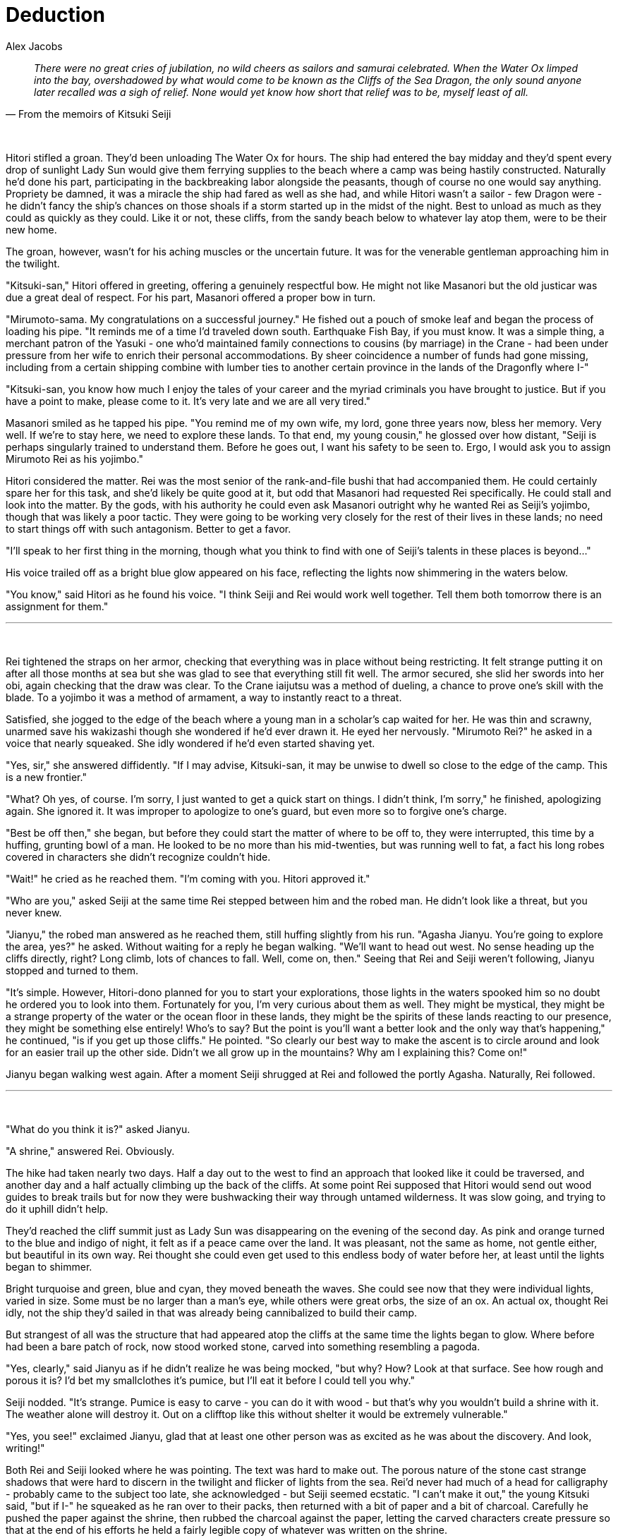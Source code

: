 :doctype: book
:icons: font
:page-background-image: image:background_dragon.jpg[fit=fill, pdfwidth=100%]

= Deduction
Alex Jacobs

[quote, From the memoirs of Kitsuki Seiji]
____
_There were no great cries of jubilation, no wild cheers as sailors and samurai celebrated. When the Water Ox limped into the bay, overshadowed by what would come to be known as the Cliffs of the Sea Dragon, the only sound anyone later recalled was a sigh of relief. None would yet know how short that relief was to be, myself least of all._
____

{empty} +

Hitori stifled a groan. They'd been unloading The Water Ox for hours. The ship had entered the bay midday and they'd spent every drop of sunlight Lady Sun would give them ferrying supplies to the beach where a camp was being hastily constructed. Naturally he'd done his part, participating in the backbreaking labor alongside the peasants, though of course no one would say anything. Propriety be damned, it was a miracle the ship had fared as well as she had, and while Hitori wasn't a sailor - few Dragon were - he didn't fancy the ship's chances on those shoals if a storm started up in the midst of the night. Best to unload as much as they could as quickly as they could. Like it or not, these cliffs, from the sandy beach below to whatever lay atop them, were to be their new home.

The groan, however, wasn't for his aching muscles or the uncertain future. It was for the venerable gentleman approaching him in the twilight.

"Kitsuki-san," Hitori offered in greeting, offering a genuinely respectful bow. He might not like Masanori but the old justicar was due a great deal of respect. For his part, Masanori offered a proper bow in turn.

"Mirumoto-sama. My congratulations on a successful journey." He fished out a pouch of smoke leaf and began the process of loading his pipe. "It reminds me of a time I'd traveled down south. Earthquake Fish Bay, if you must know. It was a simple thing, a merchant patron of the Yasuki - one who'd maintained family connections to cousins (by marriage) in the Crane - had been under pressure from her wife to enrich their personal accommodations. By sheer coincidence a number of funds had gone missing, including from a certain shipping combine
with lumber ties to another certain province in the lands of the Dragonfly where I-"

"Kitsuki-san, you know how much I enjoy the tales of your career and the myriad criminals you have brought to justice. But if you have a point to make, please come to it. It's very late and we are all very tired."

Masanori smiled as he tapped his pipe. "You remind me of my own wife, my lord, gone three years now, bless her memory. Very well. If we're to stay here, we need to explore these lands. To that end, my young cousin," he glossed over how distant, "Seiji is perhaps singularly trained to understand them. Before he goes out, I want his safety to be seen to. Ergo, I would ask you to assign Mirumoto Rei as his yojimbo."

Hitori considered the matter. Rei was the most senior of the  rank-and-file bushi that had accompanied them. He could certainly spare her for this task, and she'd likely be quite good at it, but odd that Masanori had requested Rei specifically. He could stall and look into the matter. By the gods, with his authority he could even ask Masanori outright why he wanted Rei as Seiji's yojimbo, though that was likely a poor tactic. They were going to be working very closely for the rest of their lives in these lands; no need to start things off with such antagonism. Better to get a favor.

"I'll speak to her first thing in the morning, though what you think to find with one of Seiji's talents in these places is beyond..."

His voice trailed off as a bright blue glow appeared on his face, reflecting the lights now shimmering in the waters below.

"You know," said Hitori as he found his voice. "I think Seiji and Rei would work well together. Tell them both tomorrow there is an assignment for them."

'''

{empty} +

Rei tightened the straps on her armor, checking that everything was in place without being restricting. It felt strange putting it on after all those months at sea but she was glad to see that everything still fit well. The armor secured, she slid her swords into her obi, again checking that the draw was clear. To the Crane iaijutsu was a method of dueling, a chance to prove one's skill with the blade. To a yojimbo it was a method of armament, a way to instantly react to a threat.

Satisfied, she jogged to the edge of the beach where a young man in a scholar's cap waited for her. He was thin and scrawny, unarmed save his wakizashi though she wondered if he'd ever drawn it. He eyed her nervously. "Mirumoto Rei?" he asked in a voice that nearly squeaked. She idly wondered if he'd even started shaving yet.

"Yes, sir," she answered diffidently. "If I may advise, Kitsuki-san, it may be unwise to dwell so close to the edge of the camp. This is a new frontier."

"What? Oh yes, of course. I'm sorry, I just wanted to get a quick start on things. I didn't think, I'm sorry," he finished, apologizing again. She ignored it. It was improper to apologize to one's guard, but even more so to forgive one's charge.

"Best be off then," she began, but before they could start the matter of where to be off to, they were interrupted, this time by a huffing, grunting bowl of a man. He looked to be no more than his mid-twenties, but was running well to fat, a fact his long robes covered in characters she didn't recognize couldn't hide.

"Wait!" he cried as he reached them. "I'm coming with you. Hitori approved it."

"Who are you," asked Seiji at the same time Rei stepped between him and the robed man. He didn't look like a threat, but you never knew.

"Jianyu," the robed man answered as he reached them, still huffing slightly from his run. "Agasha Jianyu. You're going to explore the area, yes?" he asked. Without waiting for a reply he began walking. "We'll want to head out west. No sense heading up the cliffs directly, right? Long climb, lots of chances to fall. Well, come on, then." Seeing that Rei and Seiji weren't following, Jianyu stopped and turned to them.

"It's simple. However, Hitori-dono planned for you to start your explorations, those lights in the waters spooked him so no doubt he ordered you to look into them. Fortunately for you, I'm very curious about them as well. They might be mystical, they might be a strange property of the water or the ocean floor in these lands, they might be the spirits of these lands reacting to our presence, they might be something else entirely! Who's to say? But the point is you'll want a better look and the only way that's happening," he continued, "is if you get up those cliffs." He pointed. "So clearly our best way to make the ascent is to circle around and look for an easier trail up the other side. Didn't we all grow up in the mountains? Why am I explaining this? Come on!"

Jianyu began walking west again. After a moment Seiji shrugged at Rei and followed the portly Agasha. Naturally, Rei followed.

'''

{empty} +

"What do you think it is?" asked Jianyu.

"A shrine," answered Rei. Obviously.

The hike had taken nearly two days. Half a day out to the west to find an approach that looked like it could be traversed, and another day and a half actually climbing up the back of the cliffs. At some point Rei supposed that Hitori would send out wood guides to break trails but for now they were bushwacking their way through untamed wilderness. It was slow going, and trying to do it uphill didn't help.

They'd reached the cliff summit just as Lady Sun was disappearing on the evening of the second day. As pink and orange turned to the blue and indigo of night, it felt as if a peace came over the land. It was pleasant, not the same as home, not gentle either, but beautiful in its own way. Rei thought she could even get used to this endless body of water before her, at least until the lights began to shimmer.

Bright turquoise and green, blue and cyan, they moved beneath the waves. She could see now that they were individual lights, varied in size. Some must be no larger than a man's eye, while others were great orbs, the size of an ox. An actual ox, thought Rei idly, not the ship they'd sailed in that was already being cannibalized to build their camp.

But strangest of all was the structure that had appeared atop the cliffs at the same time the lights began to glow. Where before had been a bare patch of rock, now stood worked stone, carved into something resembling a pagoda.

"Yes, clearly," said Jianyu as if he didn't realize he was being mocked, "but why? How? Look at that surface. See how rough and porous it is? I'd bet my smallclothes it's pumice, but I'll eat it before I could tell you why."

Seiji nodded. "It's strange. Pumice is easy to carve - you can do it with wood - but that's why you wouldn't build a shrine with it. The weather alone will destroy it. Out on a clifftop like this without shelter it would be extremely vulnerable."

"Yes, you see!" exclaimed Jianyu, glad that at least one other person was as excited as he was about the discovery. And look, writing!"

Both Rei and Seiji looked where he was pointing. The text was hard to make out. The porous nature of the stone cast strange shadows that were hard to discern in the twilight and flicker of lights from the sea. Rei'd never had much of a head for calligraphy - probably came to the subject too late, she acknowledged - but Seiji seemed ecstatic. "I can't make it out," the young Kitsuki said, "but if I-" he squeaked as he ran over to their packs, then returned with a bit of paper and a bit of charcoal. Carefully he pushed the paper against the shrine, then rubbed the charcoal against the paper, letting the carved characters create pressure so that at the end of his efforts he held a fairly legible copy of whatever was written on the shrine.

"What do you make of it?" asked Seiji. "Some look familiar but others I've never seen before, or even anything like them."

Rei waited in silence, but Jianyu filled it before the threat of someone thinking became too great. "I think it's old," he said. Rei scoffed before she caught herself, but Jianyu didn't seem offended, or at least was too caught up in Seiji's discovery to notice. "Okay, that's obvious but think of it. Do you know where the kanji came from?" Seiji nodded but Jianyu was focused on Rei and proceeded to lecture for his unwilling student's benefit.

"In the lands across the Burning Sands, there are empires that use what we call pictographic alphabets, which is to say each character is actually a picture and means simply whatever it's a picture of, or very close to it at any rate. Some scholars claim that our language was once the same. The character for 'sword' and 'stop' are both closely related to the character for 'samurai.' I'll let you figure out why later, Lady Yojimbo, but the point is they have a literal meaning in the text and a different everyday meaning. Do you understand?"

She wanted to say no, though that would probably prompt Jianyu to go on. Fortunately, Seiji spared her.

"Of course," he exclaimed. "So, if the text is older, say as old as the first Empress's proclamation...

"... then we can look at the kanji symbolically and decipher their modern meaning! Yes, very good Seiji!" Seiji fairly beamed under the praise. "Of course, I don't have much experience with early Empire pre-kanji. We'll have to take it back to camp and hope someone there-"

He was interrupted by Seiji. "I can do it! I've spent most of my education studying the Empire's history. It's why Kitsuki Masanori-sama recommended me for this post. Just give me a moment..." Seiji continued, sounding out the words on the shrine, his voice making strange sounds that may have been mewing cats for all the sense it made to Rei. Every now and then, though, she thought she caught a word. No not a word, a name. A name like-

" 'Ŝibo,' " echoed Jianyu. "That sounds like Shiba. Do you think it could mean Shiba-no-Kami?"

"Possibly," replied Seiji. "Maybe even likely. Look the character is drawn very similarly to"

"Put that away," interrupted Rei firmly. "We need to leave. Now."

"But why?" asked Jianyu, plainly surprised. "We've just made a great discovery. What could be so important that we need to abandon it?"

"Because" said Rei, pointing out at the now-dark sea, "As soon as Seiji finished reading that, the lights went out."

'''

{empty} +

The trip back was uneventful but still took two days to return to camp. Their journey up the cliffs hadn't created a path worthy of the name so they were still breaking bush the whole journey down. Slow going but Rei was glad they were taking their time. One bad step in a thousand out here and you would find out just how far from help you really were.

Upon reaching the camp she quickly divested herself of Seiji and Jianyu. The latter went off to see his wife. Rei was shocked to discover that they'd spent nearly a week together and she hadn't known until now that he was married and they were expecting, at that. Meanwhile Seiji wanted to clean himself up before presenting himself to Mirumoto Hitori. Rei went to make her report first. It was the first time she'd had to herself in days, and she was going to savor every moment of it.

'''

{empty} +

The Dragon hadn't had time to build a bathhouse, but it seemed while Seiji was away that they'd set up a tent much like soldiers on campaign. As Seiji stepped into the small dark space, he let himself feel a sense of satisfaction. His first mission and he'd already made a great discovery. Who could say his studies had been a waste of time now?

He had the tent to himself as he quickly stripped, dumped a bucket of water over his head, and scrubbed himself down with - he couldn't help but notice - pumice stones. Possibly fresh from the beach if he wasn't mistaken. Was there volcanic activity nearby? That would explain some, but only some, of the mysterious shrine's construction. Rinsing himself off with another bucket, Seiji mentally filed the question away for later then stood and moved towards one of the large wooden tubs in the tent.

The water in the tub was only lukewarm by now, but it was still pleasant enough as he climbed into the tub and leaned back against it, closing his eyes. He missed his parents and his little sister, but they'd be proud of him today, he knew. He thought he heard the tent flap open.

"Hello?" Seiji called out. Maybe one of the other Dragon had gotten off duty early and decided to take a midday bath. Maybe it was one of his companions, showing some sense and cleaning up before seeing Hitori. "Rei? Jianyu?" he asked, his eyes opening.

Large, round aquatic eyes stared back at him. Seiji barely had time to scream before everything went black.
